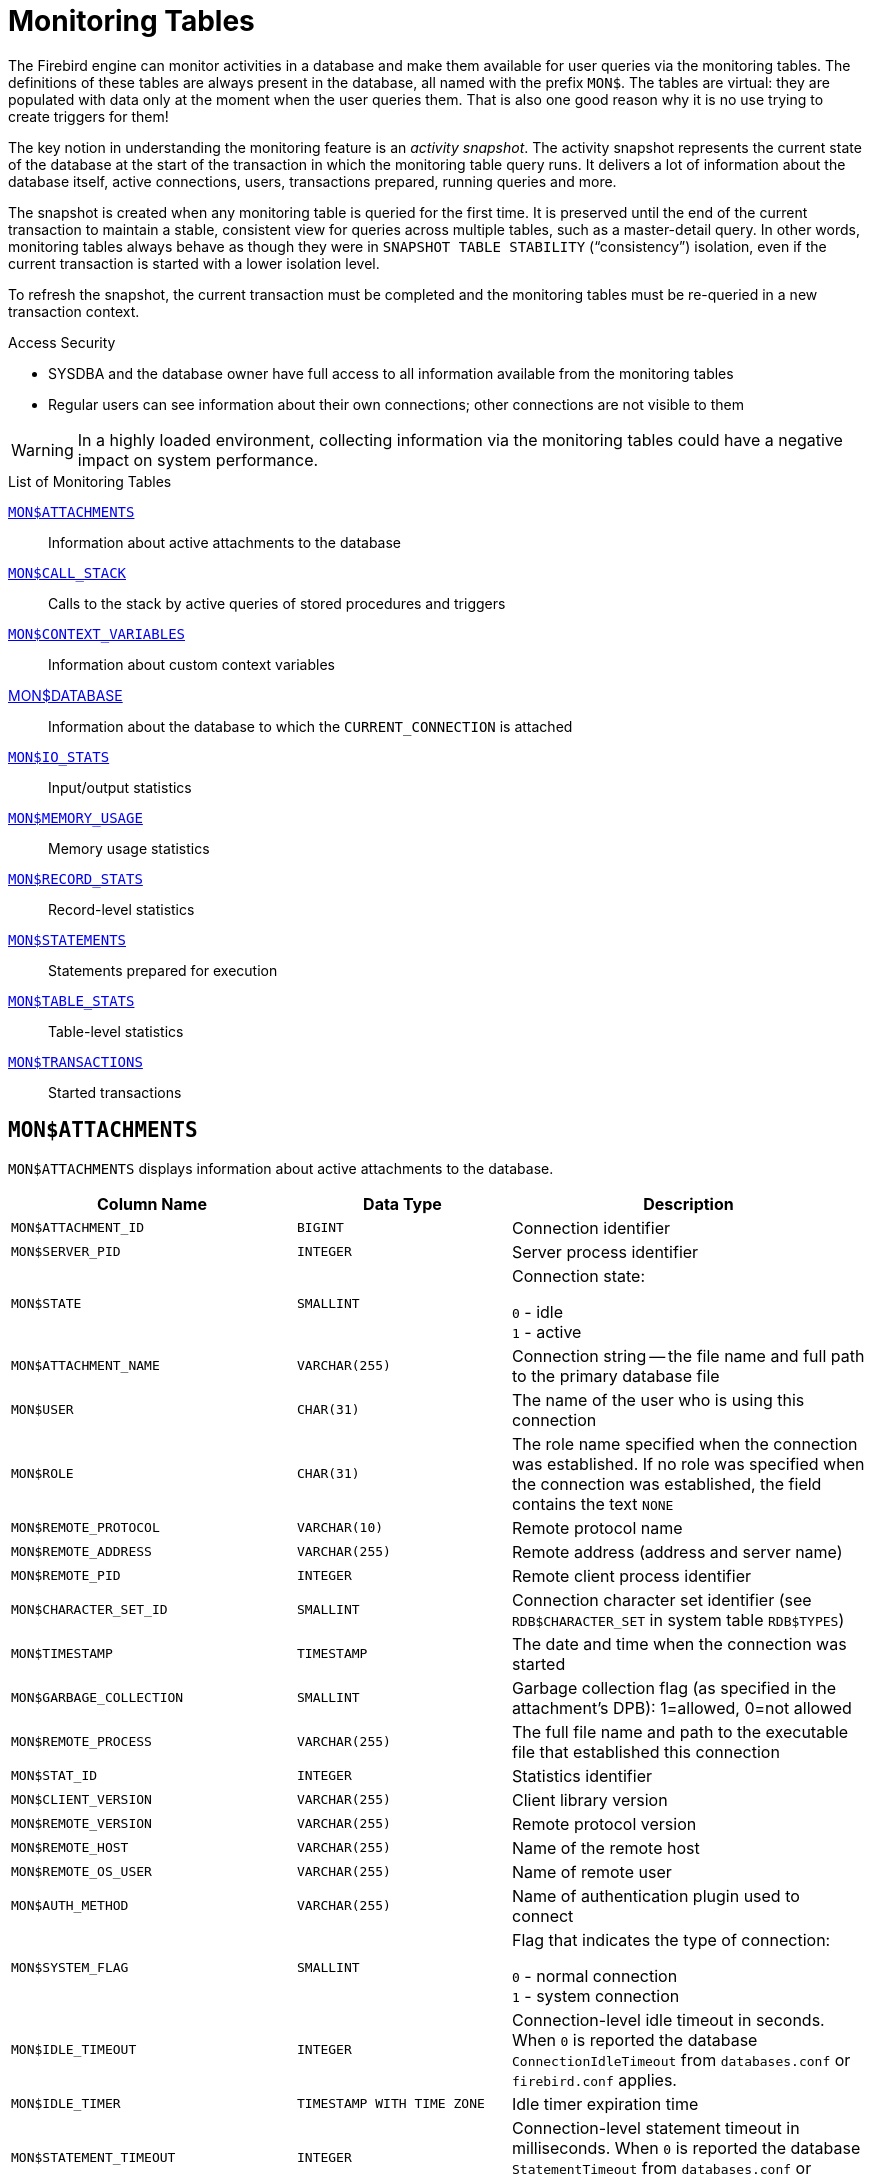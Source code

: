 :sectnums!:

[appendix]
[[fblangref40-appx05-montables]]
= Monitoring Tables

The Firebird engine can monitor activities in a database and make them available for user queries via the monitoring tables.
The definitions of these tables are always present in the database, all named with the prefix `MON$`.
The tables are virtual: they are populated with data only at the moment when the user queries them.
That is also one good reason why it is no use trying to create triggers for them!

The key notion in understanding the monitoring feature is an _activity snapshot_.
The activity snapshot represents the current state of the database at the start of the transaction in which the monitoring table query runs.
It delivers a lot of information about the database itself, active connections, users, transactions prepared, running queries and more.

The snapshot is created when any monitoring table is queried for the first time.
It is preserved until the end of the current transaction to maintain a stable, consistent view for queries across multiple tables, such as a master-detail query.
In other words, monitoring tables always behave as though they were in `SNAPSHOT TABLE STABILITY` ("`consistency`") isolation, even if the current transaction is started with a lower isolation level.

To refresh the snapshot, the current transaction must be completed and the monitoring tables must be re-queried in a new transaction context.

.Access Security
* SYSDBA and the database owner have full access to all information available from the monitoring tables
* Regular users can see information about their own connections;
other connections are not visible to them

[WARNING]
====
In a highly loaded environment, collecting information via the monitoring tables could have a negative impact on system performance.
====

[[fblangref40-appx05-tbl-montables]]
.List of Monitoring Tables
<<fblangref-appx05-monattach>>::
Information about active attachments to the database

<<fblangref-appx05-moncallstk>>::
Calls to the stack by active queries of stored procedures and triggers

<<fblangref-appx05-contxtvars>>::
Information about custom context variables

<<fblangref-appx05-mondb>>::
Information about the database to which the `CURRENT_CONNECTION` is attached

<<fblangref-appx05-iostats>>::
Input/output statistics

<<fblangref-appx05-memusage>>::
Memory usage statistics

<<fblangref-appx05-recstats>>::
Record-level statistics

<<fblangref-appx05-statements>>::
Statements prepared for execution

<<fblangref-appx05-tablestats>>::
Table-level statistics

<<fblangref-appx05-transacs>>::
Started transactions

[[fblangref-appx05-monattach]]
== `MON$ATTACHMENTS`

`MON$ATTACHMENTS` displays information about active attachments to the database.

[[fblangref40-appx05-tbl-monattach]]
[cols="<4m,<3m,<5", frame="all", options="header",stripes="none"]
|===
^| Column Name
^| Data Type
^| Description

|MON$ATTACHMENT_ID
|BIGINT
|Connection identifier

|MON$SERVER_PID
|INTEGER
|Server process identifier

|MON$STATE
|SMALLINT
|Connection state:

`0` - idle +
`1` - active

|MON$ATTACHMENT_NAME
|VARCHAR(255)
|Connection string -- the file name and full path to the primary database file

|MON$USER
|CHAR(31)
|The name of the user who is using this connection

|MON$ROLE
|CHAR(31)
|The role name specified when the connection was established.
If no role was specified when the connection was established, the field contains the text `NONE`

|MON$REMOTE_PROTOCOL
|VARCHAR(10)
|Remote protocol name

|MON$REMOTE_ADDRESS
|VARCHAR(255)
|Remote address (address and server name)

|MON$REMOTE_PID
|INTEGER
|Remote client process identifier

|MON$CHARACTER_SET_ID
|SMALLINT
|Connection character set identifier (see `RDB$CHARACTER_SET` in system table `RDB$TYPES`)

|MON$TIMESTAMP
|TIMESTAMP
|The date and time when the connection was started

|MON$GARBAGE_COLLECTION
|SMALLINT
|Garbage collection flag (as specified in the attachment's DPB): 1=allowed, 0=not allowed

|MON$REMOTE_PROCESS
|VARCHAR(255)
|The full file name and path to the executable file that established this connection

|MON$STAT_ID
|INTEGER
|Statistics identifier

|MON$CLIENT_VERSION
|VARCHAR(255)
|Client library version

|MON$REMOTE_VERSION
|VARCHAR(255)
|Remote protocol version

|MON$REMOTE_HOST
|VARCHAR(255)
|Name of the remote host

|MON$REMOTE_OS_USER
|VARCHAR(255)
|Name of remote user

|MON$AUTH_METHOD
|VARCHAR(255)
|Name of authentication plugin used to connect

|MON$SYSTEM_FLAG
|SMALLINT
|Flag that indicates the type of connection:

`0` - normal connection +
`1` - system connection

|MON$IDLE_TIMEOUT
|INTEGER
|Connection-level idle timeout in seconds.
When `0` is reported the database `ConnectionIdleTimeout` from `databases.conf` or `firebird.conf` applies.

|MON$IDLE_TIMER
|TIMESTAMP WITH TIME ZONE
|Idle timer expiration time

|MON$STATEMENT_TIMEOUT
|INTEGER
|Connection-level statement timeout in milliseconds.
When `0` is reported the database `StatementTimeout` from `databases.conf` or `firebird.conf` applies.
|===

.Retrieving information about client applications
[source]
----
SELECT MON$USER, MON$REMOTE_ADDRESS, MON$REMOTE_PID, MON$TIMESTAMP
FROM MON$ATTACHMENTS
WHERE MON$ATTACHMENT_ID <> CURRENT_CONNECTION
----

[[fblangref-appx05-monattach-kill]]
=== Using `MON$ATTACHMENTS` to Kill a Connection

Monitoring tables are read-only.
However, the server has a built-in mechanism for deleting (and only deleting) records in the `MON$ATTACHMENTS` table, which makes it possible to close a connection to the database.

.Notes
[NOTE]
====
* All the current activity in the connection being deleted is immediately stopped and all active transactions are rolled back
* The closed connection will return an error with the `isc_att_shutdown` code to the application
* Subsequent attempts to use this connection (i.e., use its handle in API calls) will return errors
* Termination of system connections (`MON$SYSTEM_FLAG = 1`) is not possible.
The server will skip system connections in a `DELETE FROM MON$ATTACHMENTS`.
====

.Closing all connections except for your own (current):
[source]
----
DELETE FROM MON$ATTACHMENTS
WHERE MON$ATTACHMENT_ID <> CURRENT_CONNECTION
----

[[fblangref-appx05-moncallstk]]
== `MON$CALL_STACK`

`MON$CALL_STACK` displays calls to the stack from queries executing in stored procedures and triggers.

[[fblangref40-appx05-tbl-moncallstk]]
[cols="<4m,<3m,<5", frame="all", options="header",stripes="none"]
|===
^| Column Name
^| Data Type
^| Description

|MON$CALL_ID
|BIGINT
|Call identifier

|MON$STATEMENT_ID
|BIGINT
|The identifier of the top-level SQL statement, the one that initiated the chain of calls.
Use this identifier to find the records about the active statement in the `MON$STATEMENTS` table

|MON$CALLER_ID
|BIGINT
|The identifier of the calling trigger or stored procedure

|MON$OBJECT_NAME
|CHAR(31)
|PSQL object (module) name

|MON$OBJECT_TYPE
|SMALLINT
|PSQL object type (trigger or stored procedure):

`2` - trigger +
`5` - stored procedure +
`15` - stored function

|MON$TIMESTAMP
|TIMESTAMP
|The date and time when the call was started

|MON$SOURCE_LINE
|INTEGER
|The number of the source line in the SQL statement being executed at the moment of the snapshot

|MON$SOURCE_COLUMN
|INTEGER
|The number of the source column in the SQL statement being executed at the moment of the snapshot

|MON$STAT_ID
|INTEGER
|Statistics identifier

|MON$PACKAGE_NAME
|CHAR(31)
|Package name for stored procedures or functions in a package
|===

[NOTE]
====
Information about calls during the execution of the `EXECUTE STATEMENT` statement does not get into the call stack.
====

.Get the call stack for all connections except your own
[source]
----
WITH RECURSIVE
  HEAD AS (
    SELECT
      CALL.MON$STATEMENT_ID, CALL.MON$CALL_ID,
      CALL.MON$OBJECT_NAME, CALL.MON$OBJECT_TYPE
    FROM MON$CALL_STACK CALL
    WHERE CALL.MON$CALLER_ID IS NULL
    UNION ALL
    SELECT
      CALL.MON$STATEMENT_ID, CALL.MON$CALL_ID,
      CALL.MON$OBJECT_NAME, CALL.MON$OBJECT_TYPE
    FROM MON$CALL_STACK CALL
      JOIN HEAD ON CALL.MON$CALLER_ID = HEAD.MON$CALL_ID
  )
SELECT MON$ATTACHMENT_ID, MON$OBJECT_NAME, MON$OBJECT_TYPE
FROM HEAD
  JOIN MON$STATEMENTS STMT ON STMT.MON$STATEMENT_ID = HEAD.MON$STATEMENT_ID
WHERE STMT.MON$ATTACHMENT_ID <> CURRENT_CONNECTION
----

[[fblangref-appx05-contxtvars]]
== `MON$CONTEXT_VARIABLES`

`MON$CONTEXT_VARIABLES` displays information about custom context variables.

[[fblangref40-appx05-tbl-contxtvars]]
[cols="<4m,<3m,<5", frame="all", options="header",stripes="none"]
|===
^| Column Name
^| Data Type
^| Description

|MON$ATTACHMENT_ID
|BIGINT
|Connection identifier.
It contains a valid value only for a connection-level context variable.
For transaction-level variables it is `NULL`.

|MON$TRANSACTION_ID
|BIGINT
|Transaction identifier.
It contains a valid value only for transaction-level context variables.
For connection-level variables it is `NULL`.

|MON$VARIABLE_NAME
|VARCHAR(80)
|Context variable name

|MON$VARIABLE_VALUE
|VARCHAR(32765)
|Context variable value
|===

.Retrieving all session context variables for the current connection
[source]
----
SELECT
  VAR.MON$VARIABLE_NAME,
  VAR.MON$VARIABLE_VALUE
FROM MON$CONTEXT_VARIABLES VAR
WHERE VAR.MON$ATTACHMENT_ID = CURRENT_CONNECTION
----

[[fblangref-appx05-mondb]]
== MON$DATABASE

`MON$DATABASE` displays the header information from the database the current user is connected to.

[[fblangref40-appx05-tbl-mondb]]
[cols="<4m,<3m,<5", frame="all", options="header",stripes="none"]
|===
^| Column Name
^| Data Type
^| Description

|MON$DATABASE_NAME
|VARCHAR(255)
|The file name and full path of the primary database file, or the database alias

|MON$PAGE_SIZE
|SMALLINT
|Database page size in bytes

|MON$ODS_MAJOR
|SMALLINT
|Major ODS version, e.g., 11

|MON$ODS_MINOR
|SMALLINT
|Minor ODS version, e.g., 2

|MON$OLDEST_TRANSACTION
|BIGINT
|The number of the oldest [interesting] transaction (OIT)

|MON$OLDEST_ACTIVE
|BIGINT
|The number of the oldest active transaction (OAT)

|MON$OLDEST_SNAPSHOT
|BIGINT
|The number of the transaction that was active at the moment when the OAT was started -- oldest snapshot transaction (OST)

|MON$NEXT_TRANSACTION
|BIGINT
|The number of the next transaction, as it stood when the monitoring snapshot was taken

|MON$PAGE_BUFFERS
|INTEGER
|The number of pages allocated in RAM for the database page cache

|MON$SQL_DIALECT
|SMALLINT
|Database SQL Dialect: 1 or 3

|MON$SHUTDOWN_MODE
|SMALLINT
|The current shutdown state of the database:

`0` - the database is online +
`1` - multi-user shutdown +
`2` - single-user shutdown +
`3` - full shutdown

|MON$SWEEP_INTERVAL
|INTEGER
|Sweep interval

|MON$READ_ONLY
|SMALLINT
|Flag indicating whether the database is read-only (value 1) or read-write (value 0)

|MON$FORCED_WRITES
|SMALLINT
|Indicates whether the write mode of the database is set for synchronous write (forced writes ON, value is 1) or asynchronous write (forced writes OFF, value is 0)

|MON$RESERVE_SPACE
|SMALLINT
|The flag indicating reserve_space (value 1) or use_all_space (value 0) for filling database pages

|MON$CREATION_DATE
|TIMESTAMP
|The date and time when the database was created or was last restored

|MON$PAGES
|BIGINT
|The number of pages allocated for the database on an external device

|MON$STAT_ID
|INTEGER
|Statistics identifier

|MON$BACKUP_STATE
|SMALLINT
|Current physical backup (nBackup) state:

`0` - normal +
`1` - stalled +
`2` - merge

|MON$CRYPT_PAGE
|BIGINT
|Number of encrypted pages

|MON$OWNER
|CHAR(31)
|Username of the database owner

|MON$SEC_DATABASE
|CHAR(7)
|Displays what type of security database is used:

`Default` - default security database, i.e. security4.fdb +
`Self` - current database is used as security database +
`Other` - another database is used as security database (not itself or security4.fdb)
|===

[[fblangref-appx05-iostats]]
== `MON$IO_STATS`

`MON$IO_STATS` displays input/output statistics.
The counters are cumulative, by group, for each group of statistics.

[[fblangref40-appx05-tbl-iostats]]
[cols="<4m,<3m,<5", frame="all", options="header",stripes="none"]
|===
^| Column Name
^| Data Type
^| Description

|MON$STAT_ID
|INTEGER
|Statistics identifier

|MON$STAT_GROUP
|SMALLINT
|Statistics group:

`0` - database +
`1` - connection +
`2` - transaction +
`3` - statement +
`4` - call

|MON$PAGE_READS
|BIGINT
|Count of database pages read

|MON$PAGE_WRITES
|BIGINT
|Count of database pages written to

|MON$PAGE_FETCHES
|BIGINT
|Count of database pages fetched

|MON$PAGE_MARKS
|BIGINT
|Count of database pages marked
|===

[[fblangref-appx05-memusage]]
== `MON$MEMORY_USAGE`

`MON$MEMORY_USAGE` displays memory usage statistics.

[[fblangref40-appx05-tbl-memusage]]
[cols="<4m,<3m,<5", frame="all", options="header",stripes="none"]
|===
^| Column Name
^| Data Type
^| Description

|MON$STAT_ID
|INTEGER
|Statistics identifier

|MON$STAT_GROUP
|SMALLINT
|Statistics group:

`0` - database +
`1` - connection +
`2` - transaction +
`3` - operator +
`4` - call

|MON$MEMORY_USED
|BIGINT
|The amount of memory in use, in bytes.
This data is about the high-level memory allocation performed by the server.
It can be useful to track down memory leaks and excessive memory usage in connections, procedures, etc.

|MON$MEMORY_ALLOCATED
|BIGINT
|The amount of memory allocated by the operating system, in bytes.
This data is about the low-level memory allocation performed by the Firebird memory manager -- the amount of memory allocated by the operating system -- which can allow you to control the physical memory usage.

|MON$MAX_MEMORY_USED
|BIGINT
|The maximum number of bytes used by this object

|MON$MAX_MEMORY_ALLOCATED
|BIGINT
|The maximum number of bytes allocated for this object by the operating system
|===

[NOTE]
====
Counters associated with database-level records `MON$DATABASE` (`MON$STAT_GROUP = 0`), display memory allocation for all connections.
In the Classic and SuperClassic zero values of the counters indicate that these architectures have no common cache.

Minor memory allocations are not accrued here but are added to the database memory pool instead.
====

.Getting 10 requests consuming the most memory
[source]
----
SELECT
  STMT.MON$ATTACHMENT_ID,
  STMT.MON$SQL_TEXT,
  MEM.MON$MEMORY_USED
FROM MON$MEMORY_USAGE MEM
NATURAL JOIN MON$STATEMENTS STMT
ORDER BY MEM.MON$MEMORY_USED DESC
FETCH FIRST 10 ROWS ONLY
----

[[fblangref-appx05-recstats]]
== `MON$RECORD_STATS`

`MON$RECORD_STATS` displays record-level statistics.
The counters are cumulative, by group, for each group of statistics.

[[fblangref40-appx05-tbl-recstats]]
[cols="<4m,<3m,<5", frame="all", options="header",stripes="none"]
|===
^| Column Name
^| Data Type
^| Description

|MON$STAT_ID
|INTEGER
|Statistics identifier

|MON$STAT_GROUP
|SMALLINT
|Statistics group:

`0` - database +
`1` - connection +
`2` - transaction +
`3` - statement +
`4` - call

|MON$RECORD_SEQ_READS
|BIGINT
|Count of records read sequentially

|MON$RECORD_IDX_READS
|BIGINT
|Count of records read via an index

|MON$RECORD_INSERTS
|BIGINT
|Count of inserted records

|MON$RECORD_UPDATES
|BIGINT
|Count of updated records

|MON$RECORD_DELETES
|BIGINT
|Count of deleted records

|MON$RECORD_BACKOUTS
|BIGINT
|Count of records backed out

|MON$RECORD_PURGES
|BIGINT
|Count of records purged

|MON$RECORD_EXPUNGES
|BIGINT
|Count of records expunged

|MON$RECORD_LOCKS
|BIGINT
|Number of records locked

|MON$RECORD_WAITS
|BIGINT
|Number of update, delete or lock attempts on records owned by other active transactions.
Transaction is in `WAIT` mode.

|MON$RECORD_CONFLICTS
|BIGINT
|Number of unsuccessful update, delete or lock attempts on records owned by other active transactions.
These are reported as update conflicts.

|MON$BACKVERSION_READS
|BIGINT
|Number of back-versions read to find visible records

|MON$FRAGMENT_READS
|BIGINT
|Number of fragmented records read

|MON$RECORD_RPT_READS
|BIGINT
|Number of repeated reads of records
|===

[[fblangref-appx05-statements]]
== `MON$STATEMENTS`

`MON$STATEMENTS` displays statements prepared for execution.

[[fblangref40-appx05-tbl-statements]]
[cols="<4m,<3m,<5", frame="all", options="header",stripes="none"]
|===
^| Column Name
^| Data Type
^| Description

|MON$STATEMENT_ID
|BIGINT
|Statement identifier

|MON$ATTACHMENT_ID
|BIGINT
|Connection identifier

|MON$TRANSACTION_ID
|BIGINT
|Transaction identifier

|MON$STATE
|SMALLINT
|Statement state:

`0` - idle +
`1` - active +
`2` - stalled

|MON$TIMESTAMP
|TIMESTAMP
|The date and time when the statement was prepared

|MON$SQL_TEXT
|BLOB TEXT
|Statement text in SQL

|MON$STAT_ID
|INTEGER
|Statistics identifier

|MON$EXPLAINED_PLAN
|BLOB TEXT
|Explained execution plan

|MON$STATEMENT_TIMEOUT
|INTEGER
|Connection-level statement timeout in milliseconds.
When `0` is reported the timeout of `MON$ATTACHMENT.MON$STATEMENT_TIMEOUT` for this connection applies.

|MON$IDLE_TIMER
|TIMESTAMP WITH TIME ZONE
|Statement timer expiration time
|===

The STALLED state indicates that, at the time of the snapshot, the statement had an open cursor and was waiting for the client to resume fetching rows.

.Display active queries, excluding those running in your connection
[source]
----
SELECT
  ATT.MON$USER,
  ATT.MON$REMOTE_ADDRESS,
  STMT.MON$SQL_TEXT,
  STMT.MON$TIMESTAMP
FROM MON$ATTACHMENTS ATT
JOIN MON$STATEMENTS STMT ON ATT.MON$ATTACHMENT_ID = STMT.MON$ATTACHMENT_ID
WHERE ATT.MON$ATTACHMENT_ID <> CURRENT_CONNECTION
AND STMT.MON$STATE = 1
----

[[fblangref-appx05-statements01]]
=== Using `MON$STATEMENTS` to Cancel a Query

Monitoring tables are read-only.
However, the server has a built-in mechanism for deleting (and only deleting) records in the `MON$STATEMENTS` table, which makes it possible to cancel a running query.

.Notes
[NOTE]
====
* If no statements are currently being executed in the connection, any attempt to cancel queries will not proceed
* After a query is cancelled, calling execute/fetch API functions will return an error with the `isc_cancelled` code
* Subsequent queries from this connection will proceed as normal
* Cancellation of the statement does not occur synchronously, it only marks the request for cancellation, and the cancellation itself is done asynchronously by the server
====

.Example
Cancelling all active queries for the specified connection:

[source]
----
DELETE FROM MON$STATEMENTS
  WHERE MON$ATTACHMENT_ID = 32
----

[[fblangref-appx05-tablestats]]
== `MON$TABLE_STATS`

`MON$TABLE_STATS` reports table-level statistics.

[[fblangref40-appx05-tbl-tablestats]]
[cols="<4m,<3m,<5", frame="all", options="header",stripes="none"]
|===
^| Column Name
^| Data Type
^| Description

|MON$STAT_ID
|INTEGER
|Statistics identifier

|MON$STAT_GROUP
|SMALLINT
|Statistics group:

`0` - database +
`1` - connection +
`2` - transaction +
`3` - statement +
`4` - call

|MON$TABLE_NAME
|CHAR(31)
|Name of the table

|MON$RECORD_STAT_ID
|INTEGER
|Link to `MON$RECORD_STATS`
|===

.Getting statistics at the record level for each table for the current connection
[source]
----
SELECT
  t.mon$table_name,
  r.mon$record_inserts,
  r.mon$record_updates,
  r.mon$record_deletes,
  r.mon$record_backouts,
  r.mon$record_purges,
  r.mon$record_expunges,
  ------------------------
  r.mon$record_seq_reads,
  r.mon$record_idx_reads,
  r.mon$record_rpt_reads,
  r.mon$backversion_reads,
  r.mon$fragment_reads,
  ------------------------
  r.mon$record_locks,
  r.mon$record_waits,
  r.mon$record_conflicts,
  ------------------------
  a.mon$stat_id
FROM mon$record_stats r
JOIN mon$table_stats t ON r.mon$stat_id = t.mon$record_stat_id
JOIN mon$attachments a ON t.mon$stat_id = a.mon$stat_id
WHERE a.mon$attachment_id = CURRENT_CONNECTION
----

[[fblangref-appx05-transacs]]
== `MON$TRANSACTIONS`

`MON$TRANSACTIONS` reports started transactions.

[[fblangref40-appx05-tbl-transacs]]
[cols="<4m,<3m,<5", frame="all", options="header",stripes="none"]
|===
^| Column Name
^| Data Type
^| Description

|MON$TRANSACTION_ID
|BIGINT
|Transaction identifier (number)

|MON$ATTACHMENT_ID
|BIGINT
|Connection identifier

|MON$STATE
|SMALLINT
|Transaction state:

`0` - idle +
`1` - active

|MON$TIMESTAMP
|TIMESTAMP
|The date and time when the transaction was started

|MON$TOP_TRANSACTION
|BIGINT
|Top-level transaction identifier (number)

|MON$OLDEST_TRANSACTION
|BIGINT
|Transaction ID of the oldest [interesting] transaction (OIT)

|MON$OLDEST_ACTIVE
|BIGINT
|Transaction ID of the oldest active transaction (OAT)

|MON$ISOLATION_MODE
|SMALLINT
|Isolation mode (level):

`0` - consistency (snapshot table stability) +
`1` - concurrency (snapshot) +
`2` - read committed record version +
`3` - read committed no record version

|MON$LOCK_TIMEOUT
|SMALLINT
|Lock timeout:

`-1` - wait forever +
`0` - no waiting +
`1` or greater - lock timeout in seconds

|MON$READ_ONLY
|SMALLINT
|Flag indicating whether the transaction is read-only (value 1) or read-write (value 0)

|MON$AUTO_COMMIT
|SMALLINT
|Flag indicating whether automatic commit is used for the transaction (value 1) or not (value 0)

|MON$AUTO_UNDO
|SMALLINT
|Flag indicating whether the logging mechanism _automatic undo_ is used for the transaction (value 1) or not (value 0)

|MON$STAT_ID
|INTEGER
|Statistics identifier
|===

.Getting all connections that started Read Write transactions with isolation level above Read Commited
[source]
----
SELECT DISTINCT a. *
FROM mon$attachments a
JOIN mon$transactions t ON a.mon$attachment_id = t.mon$attachment_id
WHERE NOT (t.mon$read_only = 1 AND t.mon$isolation_mode >= 2)
----

:sectnums:
